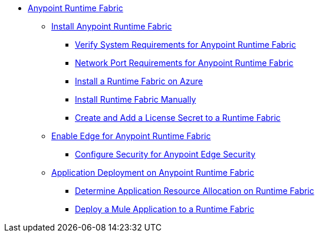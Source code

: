 // TOC File

* link:/project-worker-cloud/overview[Anypoint Runtime Fabric]
** link:/project-worker-cloud/installation[Install Anypoint Runtime Fabric]
*** link:/project-worker-cloud/install-sys-reqs[Verify System Requirements for Anypoint Runtime Fabric]
*** link:/project-worker-cloud/install-port-reqs[Network Port Requirements for Anypoint Runtime Fabric]
*** link:/project-worker-cloud/install-azure[Install a Runtime Fabric on Azure]
*** link:/project-worker-cloud/install-manual[Install Runtime Fabric Manually]
*** link:/anypoint-runtime-fabric/install-add-license[Create and Add a License Secret to a Runtime Fabric]
** link:configure-edge[Enable Edge for Anypoint Runtime Fabric]
*** link:edge-create-certificate-tls[Configure Security for Anypoint Edge Security]
** link:/project-worker-cloud/deploy-about[Application Deployment on Anypoint Runtime Fabric]
*** link:/project-worker-cloud/deploy-resource-alllocation[Determine Application Resource Allocation on Runtime Fabric]
*** link:/project-worker-cloud/deploy-to-runtime-fabric[Deploy a Mule Application to a Runtime Fabric]
